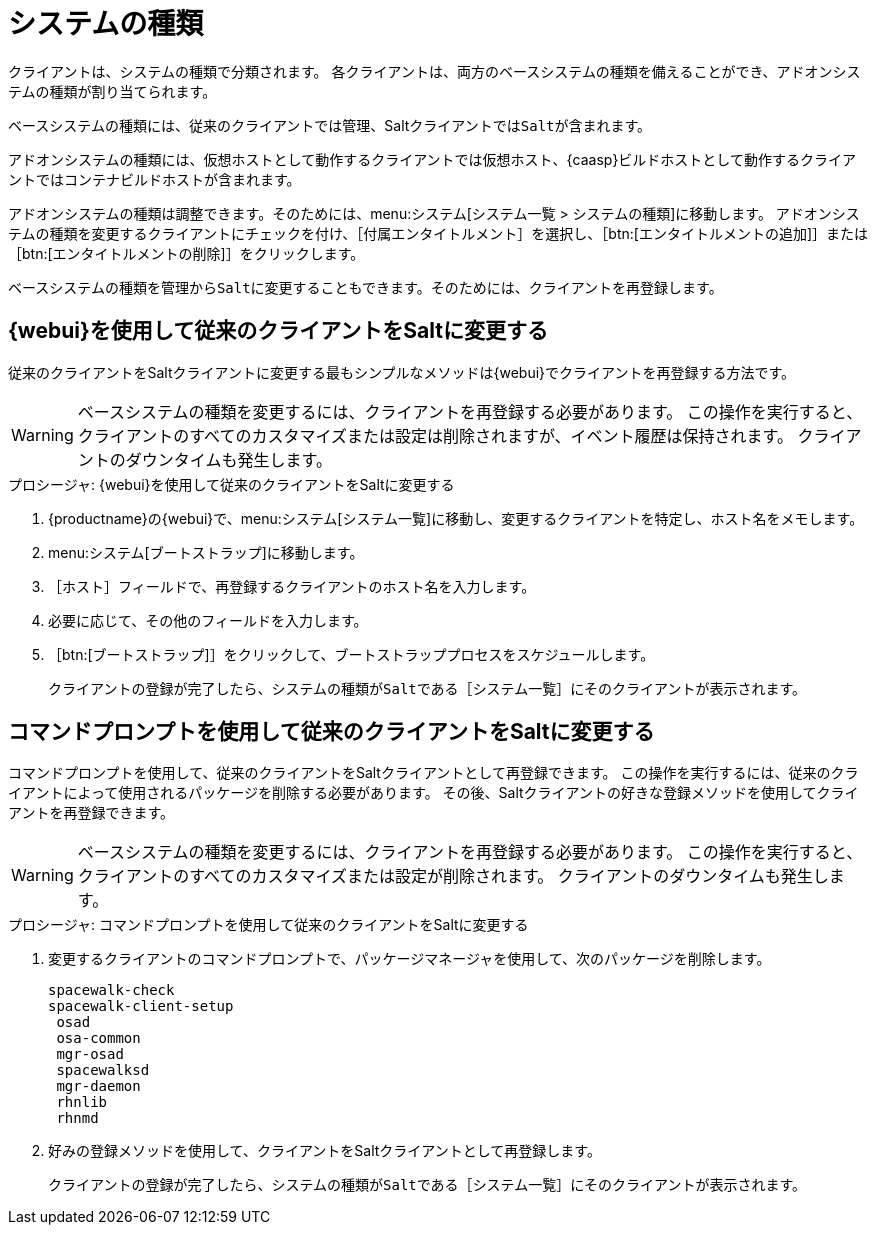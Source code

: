 [[system-types]]
= システムの種類

クライアントは、システムの種類で分類されます。 各クライアントは、両方のベースシステムの種類を備えることができ、アドオンシステムの種類が割り当てられます。

ベースシステムの種類には、従来のクライアントでは``管理``、Saltクライアントでは``Salt``が含まれます。

アドオンシステムの種類には、仮想ホストとして動作するクライアントでは``仮想ホスト``、{caasp}ビルドホストとして動作するクライアントでは``コンテナビルドホスト``が含まれます。

アドオンシステムの種類は調整できます。そのためには、menu:システム[システム一覧 > システムの種類]に移動します。 アドオンシステムの種類を変更するクライアントにチェックを付け、［[guimenu]``付属エンタイトルメント``］を選択し、［btn:[エンタイトルメントの追加]］または［btn:[エンタイトルメントの削除]］をクリックします。

ベースシステムの種類を``管理``から``Salt``に変更することもできます。そのためには、クライアントを再登録します。



== {webui}を使用して従来のクライアントをSaltに変更する

従来のクライアントをSaltクライアントに変更する最もシンプルなメソッドは{webui}でクライアントを再登録する方法です。

[WARNING]
====
ベースシステムの種類を変更するには、クライアントを再登録する必要があります。 この操作を実行すると、クライアントのすべてのカスタマイズまたは設定は削除されますが、イベント履歴は保持されます。 クライアントのダウンタイムも発生します。
====


.プロシージャ: {webui}を使用して従来のクライアントをSaltに変更する
. {productname}の{webui}で、menu:システム[システム一覧]に移動し、変更するクライアントを特定し、ホスト名をメモします。
. menu:システム[ブートストラップ]に移動します。
. ［[guimenu]``ホスト``］フィールドで、再登録するクライアントのホスト名を入力します。
. 必要に応じて、その他のフィールドを入力します。
. ［btn:[ブートストラップ]］をクリックして、ブートストラッププロセスをスケジュールします。
+
クライアントの登録が完了したら、システムの種類が``Salt``である［[guimenu]``システム一覧``］にそのクライアントが表示されます。



== コマンドプロンプトを使用して従来のクライアントをSaltに変更する

コマンドプロンプトを使用して、従来のクライアントをSaltクライアントとして再登録できます。 この操作を実行するには、従来のクライアントによって使用されるパッケージを削除する必要があります。 その後、Saltクライアントの好きな登録メソッドを使用してクライアントを再登録できます。

[WARNING]
====
ベースシステムの種類を変更するには、クライアントを再登録する必要があります。 この操作を実行すると、クライアントのすべてのカスタマイズまたは設定が削除されます。 クライアントのダウンタイムも発生します。
====


.プロシージャ: コマンドプロンプトを使用して従来のクライアントをSaltに変更する
. 変更するクライアントのコマンドプロンプトで、パッケージマネージャを使用して、次のパッケージを削除します。
+
----
spacewalk-check
spacewalk-client-setup
 osad
 osa-common
 mgr-osad
 spacewalksd
 mgr-daemon
 rhnlib
 rhnmd
----
. 好みの登録メソッドを使用して、クライアントをSaltクライアントとして再登録します。
+
クライアントの登録が完了したら、システムの種類が``Salt``である［[guimenu]``システム一覧``］にそのクライアントが表示されます。
